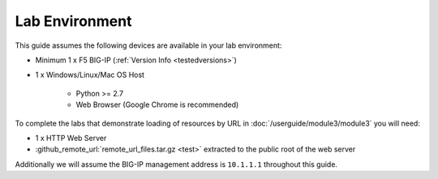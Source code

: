 .. _ug_lab_environment:

Lab Environment
---------------

This guide assumes the following devices are available in your lab environment:

- Minimum 1 x F5 BIG-IP (:ref:`Version Info <testedversions>`)
- 1 x Windows/Linux/Mac OS Host

	- Python >= 2.7
	- Web Browser (Google Chrome is recommended)

To complete the labs that demonstrate loading of resources by URL in 
:doc:`/userguide/module3/module3` you will need:

- 1 x HTTP Web Server
- :github_remote_url:`remote_url_files.tar.gz <test>` extracted to the public 
  root of the web server

Additionally we will assume the BIG-IP management address is ``10.1.1.1`` 
throughout this guide. 

